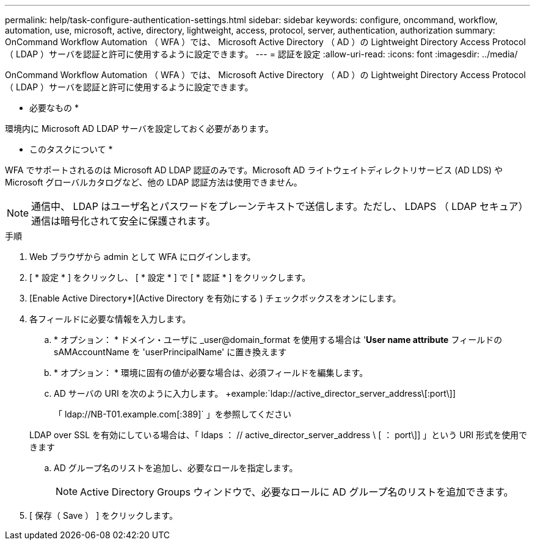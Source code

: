 ---
permalink: help/task-configure-authentication-settings.html 
sidebar: sidebar 
keywords: configure, oncommand, workflow, automation, use, microsoft, active, directory, lightweight, access, protocol, server, authentication, authorization 
summary: OnCommand Workflow Automation （ WFA ）では、 Microsoft Active Directory （ AD ）の Lightweight Directory Access Protocol （ LDAP ）サーバを認証と許可に使用するように設定できます。 
---
= 認証を設定
:allow-uri-read: 
:icons: font
:imagesdir: ../media/


[role="lead"]
OnCommand Workflow Automation （ WFA ）では、 Microsoft Active Directory （ AD ）の Lightweight Directory Access Protocol （ LDAP ）サーバを認証と許可に使用するように設定できます。

* 必要なもの *

環境内に Microsoft AD LDAP サーバを設定しておく必要があります。

* このタスクについて *

WFA でサポートされるのは Microsoft AD LDAP 認証のみです。Microsoft AD ライトウェイトディレクトリサービス (AD LDS) や Microsoft グローバルカタログなど、他の LDAP 認証方法は使用できません。


NOTE: 通信中、 LDAP はユーザ名とパスワードをプレーンテキストで送信します。ただし、 LDAPS （ LDAP セキュア）通信は暗号化されて安全に保護されます。

.手順
. Web ブラウザから admin として WFA にログインします。
. [ * 設定 * ] をクリックし、 [ * 設定 * ] で [ * 認証 * ] をクリックします。
. [Enable Active Directory*](Active Directory を有効にする ) チェックボックスをオンにします。
. 各フィールドに必要な情報を入力します。
+
.. * オプション： * ドメイン・ユーザに _user@domain_format を使用する場合は '*User name attribute* フィールドの sAMAccountName を 'userPrincipalName' に置き換えます
.. * オプション： * 環境に固有の値が必要な場合は、必須フィールドを編集します。
.. AD サーバの URI を次のように入力します。 +example:`ldap://active_director_server_address\[:port\]]
+
「 ldap://NB-T01.example.com[:389]` 」を参照してください

+
LDAP over SSL を有効にしている場合は、「 ldaps ： // active_director_server_address \ [ ： port\]] 」という URI 形式を使用できます

.. AD グループ名のリストを追加し、必要なロールを指定します。
+

NOTE: Active Directory Groups ウィンドウで、必要なロールに AD グループ名のリストを追加できます。



. [ 保存（ Save ） ] をクリックします。

